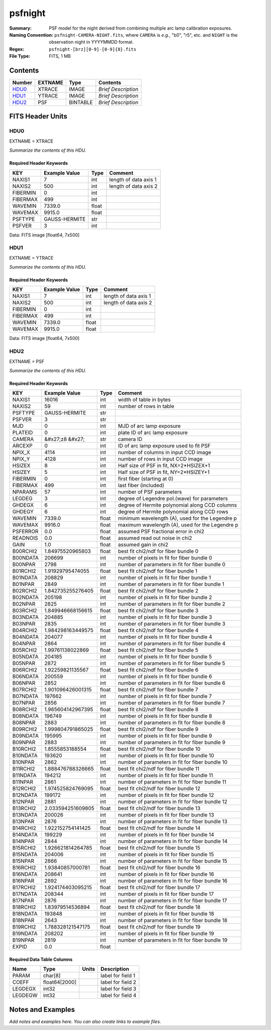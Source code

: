 ========
psfnight
========

:Summary: PSF model for the night derived from combining multiple
          arc lamp calibration exposures.
:Naming Convention: ``psfnight-CAMERA-NIGHT.fits``, where ``CAMERA`` is
    *e.g.*, "b0", "r5", etc. and ``NIGHT`` is the observation night in
    YYYYMMDD format.
:Regex: ``psfnight-[brz][0-9]-[0-9]{8}.fits``
:File Type: FITS, 1 MB

Contents
========

====== ======= ======== ===================
Number EXTNAME Type     Contents
====== ======= ======== ===================
HDU0_  XTRACE  IMAGE    *Brief Description*
HDU1_  YTRACE  IMAGE    *Brief Description*
HDU2_  PSF     BINTABLE *Brief Description*
====== ======= ======== ===================


FITS Header Units
=================

HDU0
----

EXTNAME = XTRACE

*Summarize the contents of this HDU.*

Required Header Keywords
~~~~~~~~~~~~~~~~~~~~~~~~

======== ============= ===== =====================
KEY      Example Value Type  Comment
======== ============= ===== =====================
NAXIS1   7             int   length of data axis 1
NAXIS2   500           int   length of data axis 2
FIBERMIN 0             int
FIBERMAX 499           int
WAVEMIN  7339.0        float
WAVEMAX  9915.0        float
PSFTYPE  GAUSS-HERMITE str
PSFVER   3             int
======== ============= ===== =====================

Data: FITS image [float64, 7x500]

HDU1
----

EXTNAME = YTRACE

*Summarize the contents of this HDU.*

Required Header Keywords
~~~~~~~~~~~~~~~~~~~~~~~~

======== ============= ===== =====================
KEY      Example Value Type  Comment
======== ============= ===== =====================
NAXIS1   7             int   length of data axis 1
NAXIS2   500           int   length of data axis 2
FIBERMIN 0             int
FIBERMAX 499           int
WAVEMIN  7339.0        float
WAVEMAX  9915.0        float
======== ============= ===== =====================

Data: FITS image [float64, 7x500]

HDU2
----

EXTNAME = PSF

*Summarize the contents of this HDU.*

Required Header Keywords
~~~~~~~~~~~~~~~~~~~~~~~~

======== ==================== ===== ===============================================
KEY      Example Value        Type  Comment
======== ==================== ===== ===============================================
NAXIS1   16016                int   width of table in bytes
NAXIS2   59                   int   number of rows in table
PSFTYPE  GAUSS-HERMITE        str
PSFVER   3                    str
MJD      0                    int   MJD of arc lamp exposure
PLATEID  0                    int   plate ID of arc lamp exposure
CAMERA   &#x27;z8      &#x27; str   camera ID
ARCEXP   0                    int   ID of arc lamp exposure used to fit PSF
NPIX_X   4114                 int   number of columns in input CCD image
NPIX_Y   4128                 int   number of rows in input CCD image
HSIZEX   8                    int   Half size of PSF in fit, NX=2*HSIZEX+1
HSIZEY   5                    int   Half size of PSF in fit, NY=2*HSIZEY+1
FIBERMIN 0                    int   first fiber (starting at 0)
FIBERMAX 499                  int   last fiber (included)
NPARAMS  57                   int   number of PSF parameters
LEGDEG   3                    int   degree of Legendre pol.(wave) for parameters
GHDEGX   6                    int   degree of Hermite polynomial along CCD columns
GHDEGY   6                    int   degree of Hermite polynomial along CCD rows
WAVEMIN  7339.0               float minimum wavelength (A), used for the Legendre p
WAVEMAX  9916.0               float maximum wavelength (A), used for the Legendre p
PSFERROR 0.0                  float assumed PSF fractional error in chi2
READNOIS 0.0                  float assumed read out noise in chi2
GAIN     1.0                  float assumed gain in chi2
B00RCHI2 1.84975520965803     float best fit chi2/ndf for fiber bundle 0
B00NDATA 206699               int   number of pixels in fit for fiber bundle 0
B00NPAR  2798                 int   number of parameters in fit for fiber bundle 0
B01RCHI2 1.91929795474055     float best fit chi2/ndf for fiber bundle 1
B01NDATA 208829               int   number of pixels in fit for fiber bundle 1
B01NPAR  2849                 int   number of parameters in fit for fiber bundle 1
B02RCHI2 1.842735255276405    float best fit chi2/ndf for fiber bundle 2
B02NDATA 205198               int   number of pixels in fit for fiber bundle 2
B02NPAR  2825                 int   number of parameters in fit for fiber bundle 2
B03RCHI2 1.849946668156615    float best fit chi2/ndf for fiber bundle 3
B03NDATA 204885               int   number of pixels in fit for fiber bundle 3
B03NPAR  2835                 int   number of parameters in fit for fiber bundle 3
B04RCHI2 1.984298163449575    float best fit chi2/ndf for fiber bundle 4
B04NDATA 204077               int   number of pixels in fit for fiber bundle 4
B04NPAR  2864                 int   number of parameters in fit for fiber bundle 4
B05RCHI2 1.99761138022869     float best fit chi2/ndf for fiber bundle 5
B05NDATA 204185               int   number of pixels in fit for fiber bundle 5
B05NPAR  2872                 int   number of parameters in fit for fiber bundle 5
B06RCHI2 1.92259821135567     float best fit chi2/ndf for fiber bundle 6
B06NDATA 200559               int   number of pixels in fit for fiber bundle 6
B06NPAR  2852                 int   number of parameters in fit for fiber bundle 6
B07RCHI2 1.901096426001315    float best fit chi2/ndf for fiber bundle 7
B07NDATA 197662               int   number of pixels in fit for fiber bundle 7
B07NPAR  2856                 int   number of parameters in fit for fiber bundle 7
B08RCHI2 1.965604142967395    float best fit chi2/ndf for fiber bundle 8
B08NDATA 196749               int   number of pixels in fit for fiber bundle 8
B08NPAR  2883                 int   number of parameters in fit for fiber bundle 8
B09RCHI2 1.999804791865025    float best fit chi2/ndf for fiber bundle 9
B09NDATA 195995               int   number of pixels in fit for fiber bundle 9
B09NPAR  2883                 int   number of parameters in fit for fiber bundle 9
B10RCHI2 1.8555853188554      float best fit chi2/ndf for fiber bundle 10
B10NDATA 193620               int   number of pixels in fit for fiber bundle 10
B10NPAR  2862                 int   number of parameters in fit for fiber bundle 10
B11RCHI2 1.888476788326665    float best fit chi2/ndf for fiber bundle 11
B11NDATA 194212               int   number of pixels in fit for fiber bundle 11
B11NPAR  2861                 int   number of parameters in fit for fiber bundle 11
B12RCHI2 1.974525824769095    float best fit chi2/ndf for fiber bundle 12
B12NDATA 199172               int   number of pixels in fit for fiber bundle 12
B12NPAR  2881                 int   number of parameters in fit for fiber bundle 12
B13RCHI2 2.033594251609805    float best fit chi2/ndf for fiber bundle 13
B13NDATA 200026               int   number of pixels in fit for fiber bundle 13
B13NPAR  2876                 int   number of parameters in fit for fiber bundle 13
B14RCHI2 1.922152754141425    float best fit chi2/ndf for fiber bundle 14
B14NDATA 199229               int   number of pixels in fit for fiber bundle 14
B14NPAR  2844                 int   number of parameters in fit for fiber bundle 14
B15RCHI2 1.926621814264785    float best fit chi2/ndf for fiber bundle 15
B15NDATA 204006               int   number of pixels in fit for fiber bundle 15
B15NPAR  2866                 int   number of parameters in fit for fiber bundle 15
B16RCHI2 1.93840857000781     float best fit chi2/ndf for fiber bundle 16
B16NDATA 208641               int   number of pixels in fit for fiber bundle 16
B16NPAR  2892                 int   number of parameters in fit for fiber bundle 16
B17RCHI2 1.924174403095215    float best fit chi2/ndf for fiber bundle 17
B17NDATA 208344               int   number of pixels in fit for fiber bundle 17
B17NPAR  2876                 int   number of parameters in fit for fiber bundle 17
B18RCHI2 1.83979514536894     float best fit chi2/ndf for fiber bundle 18
B18NDATA 193848               int   number of pixels in fit for fiber bundle 18
B18NPAR  2643                 int   number of parameters in fit for fiber bundle 18
B19RCHI2 1.788328121547175    float best fit chi2/ndf for fiber bundle 19
B19NDATA 208202               int   number of pixels in fit for fiber bundle 19
B19NPAR  2819                 int   number of parameters in fit for fiber bundle 19
EXPID    0.0                  float
======== ==================== ===== ===============================================

Required Data Table Columns
~~~~~~~~~~~~~~~~~~~~~~~~~~~

======= ============= ===== ===================
Name    Type          Units Description
======= ============= ===== ===================
PARAM   char[8]             label for field   1
COEFF   float64[2000]       label for field   2
LEGDEGX int32               label for field   3
LEGDEGW int32               label for field   4
======= ============= ===== ===================


Notes and Examples
==================

*Add notes and examples here.  You can also create links to example files.*

